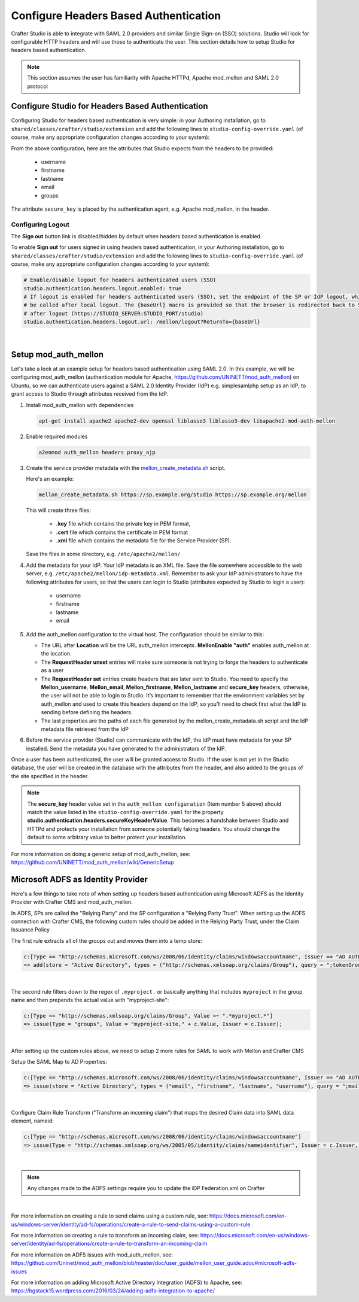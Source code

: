 .. _crafter-studio-configure-headers-based-auth:

======================================
Configure Headers Based Authentication
======================================

Crafter Studio is able to integrate with SAML 2.0 providers and similar Single Sign-on (SSO) solutions.  Studio will look for configurable HTTP headers and will use those to authenticate the user.  This section details how to setup Studio for headers based authentication.

.. note::

    This section assumes the user has familiarity with Apache HTTPd, Apache mod_mellon and SAML 2.0 protocol

-------------------------------------------------
Configure Studio for Headers Based Authentication
-------------------------------------------------

Configuring Studio for headers based authentication is very simple: in your Authoring installation, go to ``shared/classes/crafter/studio/extension`` and add the following lines to ``studio-config-override.yaml`` (of course, make any appropriate configuration changes according to your system):

.. code-block:: properties
    :linenos:

    # Defines security provider for accessing repository. Possible values
    # - db (users are stored in database)
    # - ldap (users are imported from LDAP into the database)
    # - headers (use when authenticating via headers)
    studio.security.type: headers

    # Authentication via headers enabled
    studio.authentication.headers.enabled: true
    # Authentication header for secure key
    studio.authentication.headers.secureKeyHeaderName: secure_key
    # Authentication headers secure key that is expected to match secure key value from headers
    # Typically this is placed in the header by the authentication agent, e.g. Apache mod_mellon
    studio.authentication.headers.secureKeyHeaderValue: secure
    # Authentication header for username
    studio.authentication.headers.username: username
    # Authentication header for first name
    studio.authentication.headers.firstName: firstname
    # Authentication header for last name
    studio.authentication.headers.lastName: lastname
    # Authentication header for email
    studio.authentication.headers.email: email
    # Authentication header for groups: comma separated list of groups
    #   Example:
    #   site_author,site_xyz_developer
    studio.authentication.headers.groups: groups

From the above configuration, here are the attributes that Studio expects from the headers to be provided:

    - username
    - firstname
    - lastname
    - email
    - groups

The attribute ``secure_key`` is placed by the authentication agent, e.g. Apache mod_mellon, in the header.


Configuring Logout
------------------

The **Sign out** button link is disabled/hidden by default when headers based authentication is enabled.

To enable **Sign out** for users signed in using headers based authentication, in your Authoring installation, go to ``shared/classes/crafter/studio/extension`` and add the following lines to ``studio-config-override.yaml`` (of course, make any appropriate configuration changes according to your system):

.. code-block:: yaml

    # Enable/disable logout for headers authenticated users (SSO)
    studio.authentication.headers.logout.enabled: true
    # If logout is enabled for headers authenticated users (SSO), set the endpoint of the SP or IdP logout, which should
    # be called after local logout. The {baseUrl} macro is provided so that the browser is redirected back to Studio
    # after logout (https://STUDIO_SERVER:STUDIO_PORT/studio)
    studio.authentication.headers.logout.url: /mellon/logout?ReturnTo={baseUrl}

|

---------------------
Setup mod_auth_mellon
---------------------

Let's take a look at an example setup for headers based authentication using SAML 2.0.  In this example, we will be configuring mod_auth_mellon (authentication module for Apache, https://github.com/UNINETT/mod_auth_mellon) on Ubuntu, so we can authenticate users against a SAML 2.0 Identity Provider (IdP) e.g. simplesamlphp setup as an IdP, to grant access to Studio through attributes received from the IdP.

1. Install mod_auth_mellon with dependencies

   .. code-block:: sh

       apt-get install apache2 apache2-dev openssl liblasso3 liblasso3-dev libapache2-mod-auth-mellon

2. Enable required modules

   .. code-block:: sh

       a2enmod auth_mellon headers proxy_ajp

3. Create the service provider metadata with the `mellon_create_metadata.sh <https://github.com/UNINETT/mod_auth_mellon/blob/master/mellon_create_metadata.sh/>`_ script.

   Here's an example:

   .. code-block:: sh

       mellon_create_metadata.sh https://sp.example.org/studio https://sp.example.org/mellon

   This will create three files:

      * **.key** file which contains the private key in PEM format,
      * **.cert** file which contains the certificate in PEM format
      * **.xml** file which contains the metadata file for the Service Provider (SP).

   Save the files in some directory, e.g. ``/etc/apache2/mellon/``

4. Add the metadata for your IdP.  Your IdP metadata is an XML file.  Save the file somewhere accessible to the web server, e.g. ``/etc/apache2/mellon/idp-metadata.xml``.  Remember to ask your IdP administrators to have the following attributes for users, so that the users can login to Studio (attributes expected by Studio to login a user):

    - username
    - firstname
    - lastname
    - email

5. Add the auth_mellon configuration to the virtual host.  The configuration should be similar to this:

   .. code-block:: apacheconf
      :linenos:

      ProxyPass / ajp://localhost:8009/
      ProxyPassReverse / ajp://localhost:8009/

      # Mod Mellon Conf
      <Location />
          # This location will trigger an authentication request to the IdP.
          MellonEnable "auth"

          RequestHeader unset username
          RequestHeader unset email
          RequestHeader unset firstname
          RequestHeader unset lastname
          RequestHeader unset groups
          RequestHeader unset secure_key

          RequestHeader set username "%{MELLON_username}e" env=MELLON_username
          RequestHeader set email "%{MELLON_email}e" env=MELLON_email
          RequestHeader set firstname "%{MELLON_firstname}e" env=MELLON_firstname
          RequestHeader set lastname "%{MELLON_lastname}e" env=MELLON_lastname
          RequestHeader set groups "%{MELLON_groups}e" env=MELLON_groups
          RequestHeader set secure_key "secure"

          # Configure the SP metadata
          MellonSPPrivateKeyFile  /etc/apache2/mellon/https_sp.example.org_studio.key
          MellonSPCertFile        /etc/apache2/mellon/https_sp.example.org_studio.cert
          MellonSPMetadataFile    /etc/apache2/mellon/https_sp.example.org_studio.xml

          # IdP metadata. This should be the metadata file you got from the IdP.
          MellonIdPMetadataFile   /etc/apache2/mellon/idp-metadata.xml
      </Location>

   * The URL after **Location** will be the URL auth_mellon intercepts.  **MellonEnable "auth"** enables auth_mellon at the location.
   * The **RequestHeader unset** entries will make sure someone is not trying to forge the headers to authenticate as a user
   * The **RequestHeader set** entries create headers that are later sent to Studio.  You need to specify the **Mellon_username**, **Mellon_email**, **Mellon_firstname**, **Mellon_lastname** and **secure_key** headers, otherwise, the user will not be able to login to Studio.  It’s important to remember that the environment variables set by auth_mellon and used to create this headers depend on the IdP, so you’ll need to check first what the IdP is sending before defining the headers.
   * The last properties are the paths of each file generated by the mellon_create_metadata.sh script and the IdP metadata file retrieved from the IdP

6. Before the service provider (Studio) can communicate with the IdP, the IdP must have metadata for your SP installed.  Send the metadata you have generated to the administrators of the IdP.

Once a user has been authenticated, the user will be granted access to Studio.  If the user is not yet in the Studio database, the user will be created in the database with the attributes from the header, and also added to the groups of the site specified in the header.

.. note::

   The **secure_key** header value set in the ``auth_mellon configuration`` (Item number 5 above) should match the value listed in the ``studio-config-override.yaml`` for the property **studio.authentication.headers.secureKeyHeaderValue**.  This becomes a handshake between Studio and HTTPd and protects your installation from someone potentially faking headers. You should change the default to some arbitrary value to better protect your installation.

For more information on doing a generic setup of mod_auth_mellon, see: https://github.com/UNINETT/mod_auth_mellon/wiki/GenericSetup

-----------------------------------
Microsoft ADFS as Identity Provider
-----------------------------------

Here's a few things to take note of when setting up headers based authentication using Microsoft ADFS as the Identity Provider with Crafter CMS and mod_auth_mellon.

In ADFS, SPs are called the "Relying Party" and the SP configuration a "Relying Party Trust".
When setting up the ADFS connection with Crafter CMS, the following custom rules should be added in the Relying Party Trust, under the Claim Issuance Policy


The first rule extracts all of the groups out and moves them into a temp store:

.. code-block:: guess

    c:[Type == "http://schemas.microsoft.com/ws/2008/06/identity/claims/windowsaccountname", Issuer == "AD AUTHORITY"]
    => add(store = "Active Directory", types = ("http://schemas.xmlsoap.org/claims/Group"), query = ";tokenGroups;{0}", param = c.Value);

|


The second rule filters down to the regex of ``.myproject.`` or basically anything that includes ``myproject`` in the group name and then prepends the actual value with "myproject-site":

.. code-block:: guess

    c:[Type == "http://schemas.xmlsoap.org/claims/Group", Value =~ ".*myproject.*"]
    => issue(Type = "groups", Value = "myproject-site," + c.Value, Issuer = c.Issuer);

|

After setting up the custom rules above, we need to setup 2 more rules for SAML to work with Mellon and Crafter CMS

Setup the SAML Map to AD Properties:

.. code-block:: guess

    c:[Type == "http://schemas.microsoft.com/ws/2008/06/identity/claims/windowsaccountname", Issuer == "AD AUTHORITY"]
    => issue(store = "Active Directory", types = ("email", "firstname", "lastname", "username"), query = ";mail,givenName,sn,sAMAccountName;{0}", param = c.Value);

|

Configure Claim Rule Transform ("Transform an incoming claim") that maps the desired Claim data into SAML data element, nameid:

.. code-block:: guess

    c:[Type == "http://schemas.microsoft.com/ws/2008/06/identity/claims/windowsaccountname"]
    => issue(Type = "http://schemas.xmlsoap.org/ws/2005/05/identity/claims/nameidentifier", Issuer = c.Issuer, OriginalIssuer = c.OriginalIssuer, Value = c.Value, ValueType = c.ValueType, Properties["http://schemas.xmlsoap.org/ws/2005/05/identity/claimproperties/format"] = "urn:oasis:names:tc:SAML:2.0:nameid-format:transient");

|

.. note:: Any changes made to the ADFS settings require you to update the iDP Federation.xml on Crafter

|

For more information on creating a rule to send claims using a custom rule, see: https://docs.microsoft.com/en-us/windows-server/identity/ad-fs/operations/create-a-rule-to-send-claims-using-a-custom-rule

For more information on creating a rule to transform an incoming claim, see:
https://docs.microsoft.com/en-us/windows-server/identity/ad-fs/operations/create-a-rule-to-transform-an-incoming-claim

For more information on ADFS issues with mod_auth_mellon, see: https://github.com/Uninett/mod_auth_mellon/blob/master/doc/user_guide/mellon_user_guide.adoc#microsoft-adfs-issues

For more information on adding Microsoft Active Directory Integration (ADFS) to Apache, see: https://bgstack15.wordpress.com/2016/03/24/adding-adfs-integration-to-apache/

